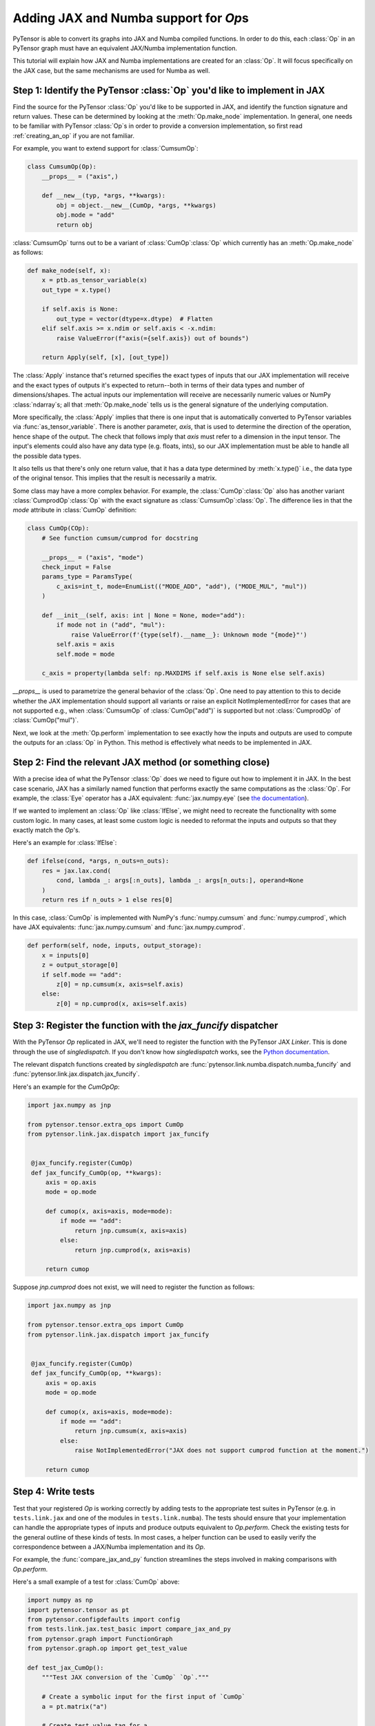 Adding JAX and Numba support for `Op`\s
=======================================

PyTensor is able to convert its graphs into JAX and Numba compiled functions. In order to do
this, each :class:`Op` in an PyTensor graph must have an equivalent JAX/Numba implementation function.

This tutorial will explain how JAX and Numba implementations are created for an :class:`Op`.  It will
focus specifically on the JAX case, but the same mechanisms are used for Numba as well.

Step 1: Identify the PyTensor :class:`Op` you'd like to implement in JAX
------------------------------------------------------------------------

Find the source for the PyTensor :class:`Op` you'd like to be supported in JAX, and
identify the function signature and return values. These can be determined by
looking at the :meth:`Op.make_node` implementation. In general, one needs to be familiar
with PyTensor :class:`Op`\s in order to provide a conversion implementation, so first read
:ref:`creating_an_op` if you are not familiar.

For example, you want to extend support for :class:`CumsumOp`\:

.. code:: python

    class CumsumOp(Op):
        __props__ = ("axis",)

        def __new__(typ, *args, **kwargs):
            obj = object.__new__(CumOp, *args, **kwargs)
            obj.mode = "add"
            return obj


:class:`CumsumOp` turns out to be a variant of :class:`CumOp`\ :class:`Op`
which currently has an :meth:`Op.make_node` as follows:

.. code:: python

    def make_node(self, x):
        x = ptb.as_tensor_variable(x)
        out_type = x.type()

        if self.axis is None:
            out_type = vector(dtype=x.dtype)  # Flatten
        elif self.axis >= x.ndim or self.axis < -x.ndim:
            raise ValueError(f"axis(={self.axis}) out of bounds")

        return Apply(self, [x], [out_type])

The :class:`Apply` instance that's returned specifies the exact types of inputs that
our JAX implementation will receive and the exact types of outputs it's expected to
return--both in terms of their data types and number of dimensions/shapes.
The actual inputs our implementation will receive are necessarily numeric values
or NumPy :class:`ndarray`\s; all that :meth:`Op.make_node` tells us is the
general signature of the underlying computation.

More specifically, the :class:`Apply` implies that there is one input that is
automatically converted to PyTensor variables via :func:`as_tensor_variable`.
There is another parameter, `axis`, that is used to determine the direction
of the operation, hence shape of the output. The check that follows imply that
`axis` must refer to a dimension in the input tensor. The input's elements
could also have any data type (e.g. floats, ints), so our JAX implementation
must be able to handle all the possible data types.

It also tells us that there's only one return value, that it has a data type
determined by :meth:`x.type()` i.e., the data type of the original tensor.
This implies that the result is necessarily a matrix.

Some class may have a more complex behavior. For example, the :class:`CumOp`\ :class:`Op`
also has another variant :class:`CumprodOp`\ :class:`Op` with the exact signature
as :class:`CumsumOp`\ :class:`Op`. The difference lies in that the `mode` attribute in
:class:`CumOp` definition:

.. code:: python

    class CumOp(COp):
        # See function cumsum/cumprod for docstring

        __props__ = ("axis", "mode")
        check_input = False
        params_type = ParamsType(
            c_axis=int_t, mode=EnumList(("MODE_ADD", "add"), ("MODE_MUL", "mul"))
        )

        def __init__(self, axis: int | None = None, mode="add"):
            if mode not in ("add", "mul"):
                raise ValueError(f'{type(self).__name__}: Unknown mode "{mode}"')
            self.axis = axis
            self.mode = mode

        c_axis = property(lambda self: np.MAXDIMS if self.axis is None else self.axis)

`__props__` is used to parametrize the general behavior of the :class:`Op`. One need to
pay attention to this to decide whether the JAX implementation should support all variants
or raise an explicit NotImplementedError for cases that are not supported e.g., when
:class:`CumsumOp` of :class:`CumOp("add")` is supported but not :class:`CumprodOp` of
:class:`CumOp("mul")`.

Next, we look at the :meth:`Op.perform` implementation to see exactly
how the inputs and outputs are used to compute the outputs for an :class:`Op`
in Python. This method is effectively what needs to be implemented in JAX.

Step 2: Find the relevant JAX method (or something close)
---------------------------------------------------------

With a precise idea of what the PyTensor :class:`Op` does we need to figure out how
to implement it in JAX. In the best case scenario, JAX has a similarly named
function that performs exactly the same computations as the :class:`Op`. For
example, the :class:`Eye` operator has a JAX equivalent: :func:`jax.numpy.eye`
(see `the documentation <https://jax.readthedocs.io/en/latest/_autosummary/jax.numpy.eye.html?highlight=eye>`_).

If we wanted to implement an :class:`Op` like :class:`IfElse`, we might need to
recreate the functionality with some custom logic.  In many cases, at least some
custom logic is needed to reformat the inputs and outputs so that they exactly
match the `Op`'s.

Here's an example for :class:`IfElse`:

.. code:: python

   def ifelse(cond, *args, n_outs=n_outs):
       res = jax.lax.cond(
           cond, lambda _: args[:n_outs], lambda _: args[n_outs:], operand=None
       )
       return res if n_outs > 1 else res[0]

In this case, :class:`CumOp` is implemented with NumPy's :func:`numpy.cumsum`
and :func:`numpy.cumprod`, which have JAX equivalents: :func:`jax.numpy.cumsum`
and :func:`jax.numpy.cumprod`.

.. code:: python

    def perform(self, node, inputs, output_storage):
        x = inputs[0]
        z = output_storage[0]
        if self.mode == "add":
            z[0] = np.cumsum(x, axis=self.axis)
        else:
            z[0] = np.cumprod(x, axis=self.axis)

Step 3: Register the function with the `jax_funcify` dispatcher
---------------------------------------------------------------

With the PyTensor `Op` replicated in JAX, we'll need to register the
function with the PyTensor JAX `Linker`. This is done through the use of
`singledispatch`. If you don't know how `singledispatch` works, see the
`Python documentation <https://docs.python.org/3/library/functools.html#functools.singledispatch>`_.

The relevant dispatch functions created by `singledispatch` are :func:`pytensor.link.numba.dispatch.numba_funcify` and
:func:`pytensor.link.jax.dispatch.jax_funcify`.

Here's an example for the `CumOp`\ `Op`:

.. code:: python

   import jax.numpy as jnp

   from pytensor.tensor.extra_ops import CumOp
   from pytensor.link.jax.dispatch import jax_funcify


    @jax_funcify.register(CumOp)
    def jax_funcify_CumOp(op, **kwargs):
        axis = op.axis
        mode = op.mode

        def cumop(x, axis=axis, mode=mode):
            if mode == "add":
                return jnp.cumsum(x, axis=axis)
            else:
                return jnp.cumprod(x, axis=axis)

        return cumop

Suppose `jnp.cumprod` does not exist, we will need to register the function as follows:

.. code:: python

   import jax.numpy as jnp

   from pytensor.tensor.extra_ops import CumOp
   from pytensor.link.jax.dispatch import jax_funcify


    @jax_funcify.register(CumOp)
    def jax_funcify_CumOp(op, **kwargs):
        axis = op.axis
        mode = op.mode

        def cumop(x, axis=axis, mode=mode):
            if mode == "add":
                return jnp.cumsum(x, axis=axis)
            else:
                raise NotImplementedError("JAX does not support cumprod function at the moment.")

        return cumop

Step 4: Write tests
-------------------

Test that your registered `Op` is working correctly by adding tests to the
appropriate test suites in PyTensor (e.g. in ``tests.link.jax`` and one of
the modules in ``tests.link.numba``). The tests should ensure that your implementation can
handle the appropriate types of inputs and produce outputs equivalent to `Op.perform`.
Check the existing tests for the general outline of these kinds of tests. In
most cases, a helper function can be used to easily verify the correspondence
between a JAX/Numba implementation and its `Op`.

For example, the :func:`compare_jax_and_py` function streamlines the steps
involved in making comparisons with `Op.perform`.

Here's a small example of a test for :class:`CumOp` above:

.. code:: python
    
    import numpy as np
    import pytensor.tensor as pt
    from pytensor.configdefaults import config
    from tests.link.jax.test_basic import compare_jax_and_py
    from pytensor.graph import FunctionGraph
    from pytensor.graph.op import get_test_value

    def test_jax_CumOp():
        """Test JAX conversion of the `CumOp` `Op`."""

        # Create a symbolic input for the first input of `CumOp`
        a = pt.matrix("a")

        # Create test value tag for a
        a.tag.test_value = np.arange(9, dtype=config.floatX).reshape((3, 3))

        # Create the output variable
        out = pt.cumsum(a, axis=0)

        # Create a PyTensor `FunctionGraph`
        fgraph = FunctionGraph([a], [out])

        # Pass the graph and inputs to the testing function
        compare_jax_and_py(fgraph, [get_test_value(i) for i in fgraph.inputs])

        # For the second mode of CumOp
        out = pt.cumprod(a, axis=1)
        fgraph = FunctionGraph([a], [out])
        compare_jax_and_py(fgraph, [get_test_value(i) for i in fgraph.inputs])

If the variant :class:`CumprodOp` is not implemented, we can add a test for it as follows:

.. code:: python

    import pytest
    
    def test_jax_CumOp():
        """Test JAX conversion of the `CumOp` `Op`."""
        a = pt.matrix("a")
        a.tag.test_value = np.arange(9, dtype=config.floatX).reshape((3, 3))
        
        with pytest.raises(NotImplementedError):
            out = pt.cumprod(a, axis=1)
            fgraph = FunctionGraph([a], [out])
            compare_jax_and_py(fgraph, [get_test_value(i) for i in fgraph.inputs])

Note
----
In out previous example of extending JAX, :class:`Eye`\ :class:`Op` was used with the test function as follows:

.. code:: python
    def test_jax_Eye():
        """Test JAX conversion of the `Eye` `Op`."""

        # Create a symbolic input for `Eye`
        x_at = pt.scalar()

        # Create a variable that is the output of an `Eye` `Op`
        eye_var = pt.eye(x_at)

        # Create an PyTensor `FunctionGraph`
        out_fg = FunctionGraph(outputs=[eye_var])

        # Pass the graph and any inputs to the testing function
        compare_jax_and_py(out_fg, [3])

This one nowadays leads to a test failure due to new restrictions in JAX + JIT,
as reported in issue `#654 <https://github.com/pymc-devs/pytensor/issues/654>`_.
All jitted functions now must have constant shape, which means a graph like the
one of :class:`Eye` can never be translated to JAX, since it's fundamentally a
function with dynamic shapes. In other words, only PyTensor graphs with static shapes
can be translated to JAX at the moment.